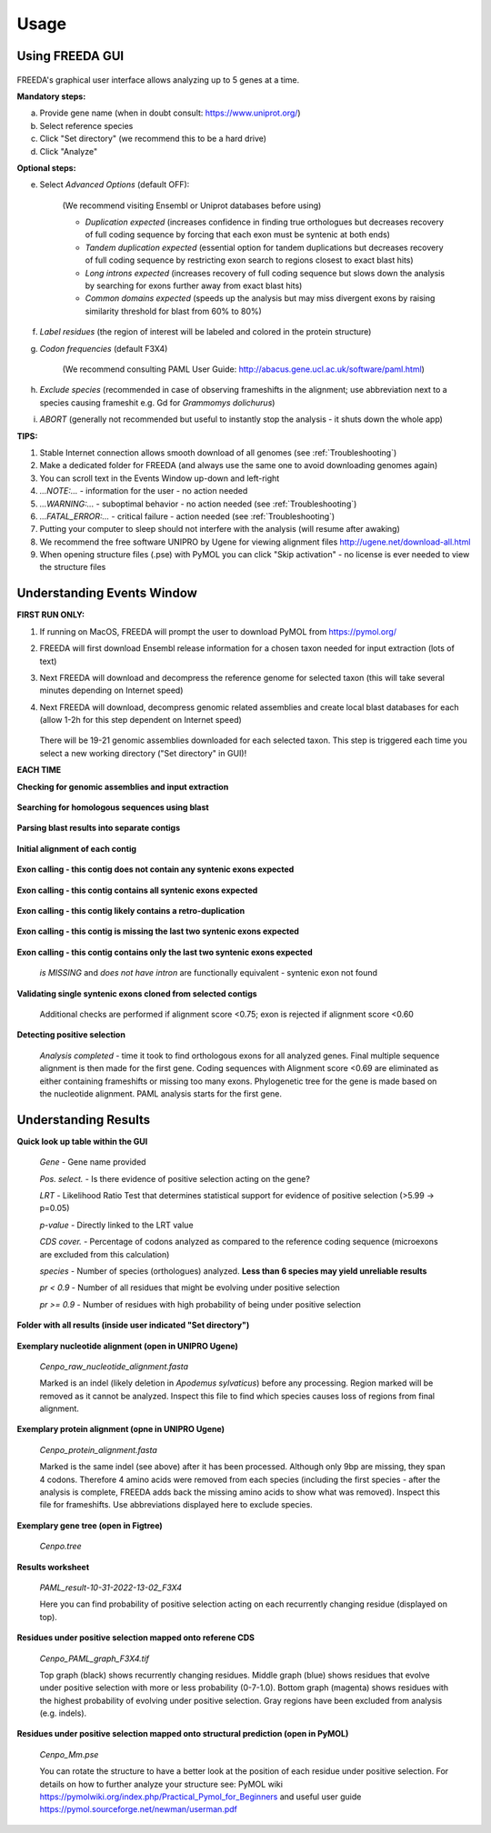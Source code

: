 Usage
=====

Using FREEDA GUI
----------------

	.. image:: /images/GUI_input.png

FREEDA's graphical user interface allows analyzing up to 5 genes at a time.

**Mandatory steps:**

a. Provide gene name (when in doubt consult: `https://www.uniprot.org/ <https://www.uniprot.org/>`_)
b. Select reference species
c. Click "Set directory" (we recommend this to be a hard drive)
d. Click "Analyze"


**Optional steps:**

e. Select *Advanced Options* (default OFF):
	
	(We recommend visiting Ensembl or Uniprot databases before using)
	
	- *Duplication expected* (increases confidence in finding true orthologues but decreases recovery of full coding sequence by forcing that each exon must be syntenic at both ends)

	- *Tandem duplication expected* (essential option for tandem duplications but decreases recovery of full coding sequence by restricting exon search to regions closest to exact blast hits)
		
	- *Long introns expected* (increases recovery of full coding sequence but slows down the analysis by searching for exons further away from exact blast hits)
		
	- *Common domains expected* (speeds up the analysis but may miss divergent exons by raising similarity threshold for blast from 60% to 80%)
		
f. *Label residues* (the region of interest will be labeled and colored in the protein structure)

g. *Codon frequencies* (default F3X4)
	
	(We recommend consulting PAML User Guide: `http://abacus.gene.ucl.ac.uk/software/paml.html <http://abacus.gene.ucl.ac.uk/software/paml.html>`_)
	
h. *Exclude species* (recommended in case of observing frameshifts in the alignment; use abbreviation next to a species causing frameshit e.g. Gd for *Grammomys dolichurus*)

i. *ABORT* (generally not recommended but useful to instantly stop the analysis - it shuts down the whole app)



**TIPS:**

1. Stable Internet connection allows smooth download of all genomes (see :ref:`Troubleshooting`)
2. Make a dedicated folder for FREEDA (and always use the same one to avoid downloading genomes again)
3. You can scroll text in the Events Window up-down and left-right
4. *...NOTE:...* - information for the user - no action needed
5. *...WARNING:...* - suboptimal behavior - no action needed (see :ref:`Troubleshooting`)
6. *...FATAL_ERROR:...* - critical failure - action needed (see :ref:`Troubleshooting`)
7. Putting your computer to sleep should not interfere with the analysis (will resume after awaking)
8. We recommend the free software UNIPRO by Ugene for viewing alignment files `http://ugene.net/download-all.html <http://ugene.net/download-all.html>`_
9. When opening structure files (.pse) with PyMOL you can click "Skip activation" - no license is ever needed to view the structure files 


Understanding Events Window
---------------------------

**FIRST RUN ONLY:**

1. If running on MacOS, FREEDA will prompt the user to download PyMOL from `https://pymol.org/ <https://pymol.org/>`_
2. FREEDA will first download Ensembl release information for a chosen taxon needed for input extraction (lots of text)
3. Next FREEDA will download and decompress the reference genome for selected taxon (this will take several minutes depending on Internet speed)
4. Next FREEDA will download, decompress genomic related assemblies and create local blast databases for each (allow 1-2h for this step dependent on Internet speed)


	.. image:: /images/GUI_genomes_downloaded.png
   
   There will be 19-21 genomic assemblies downloaded for each selected taxon.
   This step is triggered each time you select a new working directory ("Set directory" in GUI)!

**EACH TIME**

**Checking for genomic assemblies and input extraction**

	.. image:: /images/GUI_input_extraction.png
	
**Searching for homologous sequences using blast**

	.. image:: /images/GUI_events_tblastn.png

**Parsing blast results into separate contigs**

	.. image:: /images/GUI_events_analyzing_gene.png

**Initial alignment of each contig**

	.. image:: /images/GUI_events_aligning_contigs.png
	
**Exon calling - this contig does not contain any syntenic exons expected**

	.. image:: /images/GUI_events_no_introns.png
	
**Exon calling - this contig contains all syntenic exons expected**

	.. image:: /images/GUI_events_syntenic_5_3.png
	
**Exon calling - this contig likely contains a retro-duplication**

	.. image:: /images/GUI_events_RETRO.png

**Exon calling - this contig is missing the last two syntenic exons expected**

	.. image:: /images/GUI_events_syntenic_5prime.png

**Exon calling - this contig contains only the last two syntenic exons expected**

	*is MISSING* and *does not have intron* are functionally equivalent - syntenic exon not found

	.. image:: /images/GUI_events_syntenic_3prime.png
	
**Validating single syntenic exons cloned from selected contigs**

	Additional checks are performed if alignment score <0.75; exon is rejected if alignment score <0.60

	.. image:: /images/GUI_events_single_exons.png

**Detecting positive selection**
	
	*Analysis completed* - time it took to find orthologous exons for all analyzed genes. 
	Final multiple sequence alignment is then made for the first gene. Coding sequences with 
	Alignment score <0.69 are eliminated as either containing frameshifts or missing too many exons. 
	Phylogenetic tree for the gene is made based on the nucleotide alignment. 
	PAML analysis starts for the first gene.
	
	.. image:: /images/GUI_events_Analysis_completed.png

	.. image:: /images/GUI_events_LRTs.png
	


Understanding Results
---------------------

**Quick look up table within the GUI**

	.. image:: /images/GUI_result_table.png

	*Gene* - Gene name provided
	
	*Pos. select.* - Is there evidence of positive selection acting on the gene?
	
	*LRT* - Likelihood Ratio Test that determines statistical support for evidence of positive selection (>5.99 -> p=0.05)
	
	*p-value* - Directly linked to the LRT value
	
	*CDS cover.* - Percentage of codons analyzed as compared to the reference coding sequence (microexons are excluded from this calculation)
	
	*species* - Number of species (orthologues) analyzed. **Less than 6 species may yield unreliable results**
	
	*pr < 0.9* - Number of all residues that might be evolving under positive selection
	
	*pr >= 0.9* - Number of residues with high probability of being under positive selection
	

**Folder with all results (inside user indicated "Set directory")**

	.. image:: /images/Working_directory_Raw_data.png
	.. image:: /images/Working_directory_Results_data.png

**Exemplary nucleotide alignment (open in UNIPRO Ugene)**

	*Cenpo_raw_nucleotide_alignment.fasta*

	.. image:: /images/Exemplary_nucleotide_alignment.png
	
	Marked is an indel (likely deletion in *Apodemus sylvaticus*) before any processing. Region marked will be removed as it cannot be analyzed. Inspect this file to find which species causes loss of regions from final alignment. 

**Exemplary protein alignment (opne in UNIPRO Ugene)**

	*Cenpo_protein_alignment.fasta*

	.. image:: /images/Exemplary_protein_alignment.png
	
	Marked is the same indel (see above) after it has been processed. Although only 9bp are missing, they span 4 codons. Therefore 4 amino acids were removed from each species (including the first species - after the analysis is complete, FREEDA adds back the missing amino acids to show what was removed). Inspect this file for frameshifts. Use abbreviations displayed here to exclude species.

**Exemplary gene tree (open in Figtree)**
	
	*Cenpo.tree*
	
	.. image:: /images/Exemplary_gene_tree.png

**Results worksheet**

	*PAML_result-10-31-2022-13-02_F3X4*

	.. image:: /images/Exemplary_results_sheet.png
	
	Here you can find probability of positive selection acting on each recurrently changing residue (displayed on top).
	
**Residues under positive selection mapped onto referene CDS**
	
	*Cenpo_PAML_graph_F3X4.tif*
	
	.. image:: /images/Exemplary_graph.png
	
	Top graph (black) shows recurrently changing residues. Middle graph (blue) shows residues that evolve under positive selection with more or less probability (0-7-1.0). Bottom graph (magenta) shows residues with the highest probability of evolving under positive selection. Gray regions have been excluded from analysis (e.g. indels).

**Residues under positive selection mapped onto structural prediction (open in PyMOL)**

	*Cenpo_Mm.pse*

	.. image:: /images/Exemplary_protein_structure.png
	
	You can rotate the structure to have a better look at the position of each residue under positive selection. For details on how to further analyze your structure see: PyMOL wiki `https://pymolwiki.org/index.php/Practical_Pymol_for_Beginners <https://pymolwiki.org/index.php/Practical_Pymol_for_Beginners>`_ and useful user guide `https://pymol.sourceforge.net/newman/userman.pdf <https://pymol.sourceforge.net/newman/userman.pdf>`_
	
	



